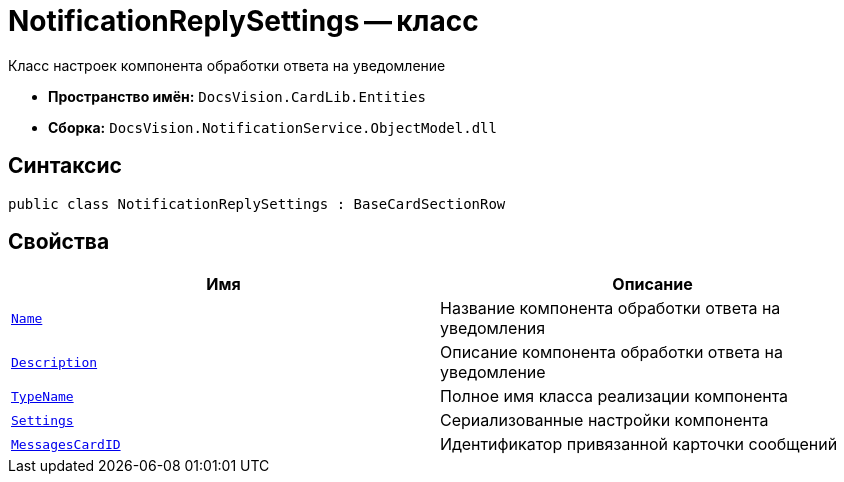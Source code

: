 = NotificationReplySettings -- класс

Класс настроек компонента обработки ответа на уведомление

* *Пространство имён:* `DocsVision.CardLib.Entities`
* *Сборка:* `DocsVision.NotificationService.ObjectModel.dll`

== Синтаксис

[source,csharp]
----
public class NotificationReplySettings : BaseCardSectionRow
----

== Свойства

[cols=",",options="header"]
|===
|Имя |Описание

|`http://msdn.microsoft.com/ru-ru/library/system.string.aspx[Name]`
|Название компонента обработки ответа на уведомления

|`http://msdn.microsoft.com/ru-ru/library/system.string.aspx[Description]`
|Описание компонента обработки ответа на уведомление

|`http://msdn.microsoft.com/ru-ru/library/system.string.aspx[TypeName]`
|Полное имя класса реализации компонента

|`http://msdn.microsoft.com/ru-ru/library/system.string.aspx[Settings]`
|Сериализованные настройки компонента

|`http://msdn.microsoft.com/ru-ru/library/system.guid.aspx[MessagesCardID]`
|Идентификатор привязанной карточки сообщений

|===
